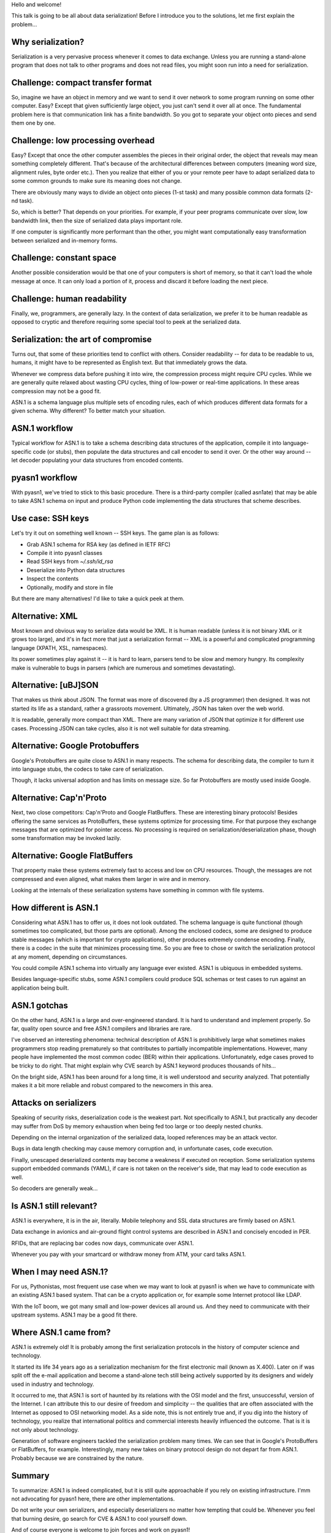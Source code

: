 
Hello and welcome!

This talk is going to be all about data serialization! Before I introduce you
to the solutions, let me first explain the problem...

Why serialization?
==================

Serialization is a very pervasive process whenever it comes to data
exchange. Unless you are running a stand-alone program that does not
talk to other programs and does not read files, you might soon
run into a need for serialization.

Challenge: compact transfer format
==================================

So, imagine we have an object in memory and we want to send it over network
to some program running on some other computer. Easy? Except that given
sufficiently large object, you just can't send it over all at once. The
fundamental problem here is that communication link has a finite bandwidth.
So you got to separate your object onto pieces and send them one by one.

Challenge: low processing overhead
==================================

Easy? Except that once the other computer assembles the pieces in their
original order, the object that reveals may mean something completely different.
That's because of the architectural differences between computers (meaning
word size, alignment rules, byte order etc.). Then you realize that either
of you or your remote peer have to adapt serialized data to some common
grounds to make sure its meaning does not change.

There are obviously many ways to divide an object onto pieces (1-st task)
and many possible common data formats (2-nd task).

So, which is better? That depends on your priorities. For example, if
your peer programs communicate over slow, low bandwidth link, then
the size of serialized data plays important role.

If one computer is significantly more performant than the other, you
might want computationally easy transformation between serialized and
in-memory forms.

Challenge: constant space
=========================

Another possible consideration would be that one of your computers
is short of memory, so that it can't load the whole message at once.
It can only load a portion of it, process and discard it before loading
the next piece.

Challenge: human readability
============================

Finally, we, programmers, are generally lazy. In the context of
data serialization, we prefer it to be human readable as opposed to
cryptic and therefore requiring some special tool to peek at the
serialized data.

Serialization: the art of compromise
====================================

Turns out, that some of these priorities tend to conflict with
others. Consider readability -- for data to be readable to us,
humans, it might have to be represented as English text. But that
immediately grows the data.

Whenever we compress data before pushing it into wire, the
compression process might require CPU cycles. While we are generally
quite relaxed about wasting CPU cycles, thing of low-power or
real-time applications. In these areas compression may not be
a good fit.

ASN.1 is a schema language plus multiple sets of encoding rules, each of
which produces different data formats for a given schema. Why different?
To better match your situation.

ASN.1 workflow
==============

Typical workflow for ASN.1 is to take a schema describing data structures
of the application, compile it into language-specific code (or stubs), then
populate the data structures and call encoder to send it over. Or the other
way around -- let decoder populating your data structures from encoded contents.

pyasn1 workflow
===============

With pyasn1, we've tried to stick to this basic procedure. There is a third-party
compiler (called asn1ate) that may be able to take ASN.1 schema on input and
produce Python code implementing the data structures that scheme describes.

Use case: SSH keys
==================

Let's try it out on something well known -- SSH keys. The game plan is as
follows:

* Grab ASN.1 schema for RSA key (as defined in IETF RFC)
* Compile it into pyasn1 classes
* Read SSH keys from `~/.ssh/id_rsa`
* Deserialize into Python data structures
* Inspect the contents
* Optionally, modify and store in file

But there are many alternatives! I'd like to take a quick peek at
them.

Alternative: XML
================

Most known and obvious way to serialize data would be XML. It is human
readable (unless it is not binary XML or it grows too large), and it's in
fact more that just a serialization format -- XML is a powerful and complicated
programming language (XPATH, XSL, namespaces).

Its power sometimes play against it -- it is hard to learn, parsers tend to be slow and
memory hungry. Its complexity make is vulnerable to bugs in parsers (which are numerous
and sometimes devastating).

Alternative: [uBJ]SON
=====================

That makes us think about JSON. The format was more of discovered (by a JS programmer)
then designed. It was not started its life as a standard, rather a grassroots movement.
Ultimately, JSON has taken over the web world.

It is readable, generally more compact than XML. There are many variation
of JSON that optimize it for different use cases. Processing JSON can take
cycles, also it is not well suitable for data streaming.

Alternative: Google Protobuffers
================================

Google's Protobuffers are quite close to ASN.1 in many respects. The schema for
describing data, the compiler to turn it into language stubs, the codecs to take
care of serialization.

Though, it lacks universal adoption and has limits on message size. So far
Protobuffers are mostly used inside Google.

Alternative: Cap'n'Proto
========================

Next, two close competitors: Cap'n'Proto and Google FlatBuffers. These
are interesting binary protocols! Besides offering the same services as ProtoBuffers,
these systems optimize for processing time. For that purpose they exchange
messages that are optimized for pointer access. No processing is
required on serialization/deserialization phase, though some transformation
may be invoked lazily.

Alternative: Google FlatBuffers
===============================

That property make these systems extremely fast to access and low on
CPU resources. Though, the messages are not compressed and even aligned,
what makes them larger in wire and in memory.

Looking at the internals of these serialization systems have something in common
with file systems.

How different is ASN.1
======================

Considering what ASN.1 has to offer us, it does not look outdated. The schema language
is quite functional (though sometimes too complicated, but those parts are
optional). Among the enclosed codecs, some are designed to produce stable
messages (which is important for crypto applications), other produces extremely
condense encoding. Finally, there is a codec in the suite that minimizes processing
time. So you are free to chose or switch the serialization protocol at any moment,
depending on circumstances.

You could compile ASN.1 schema into virtually any language ever existed.
ASN.1 is ubiquous in embedded systems.

Besides language-specific stubs, some ASN.1 compilers could produce SQL schemas
or test cases to run against an application being built.

ASN.1 gotchas
=============

On the other hand, ASN.1 is a large and over-engineered standard. It is hard
to understand and implement properly. So far, quality open source and free
ASN.1 compilers and libraries are rare.

I've observed an interesting phenomena: technical description of ASN.1 is
prohibitively large what sometimes makes programmers stop reading prematurely
so that contributes to partially incompatible implementations. However, many
people have implemented the most common codec (BER) within their applications.
Unfortunately, edge cases proved to be tricky to do right. That might explain
why CVE search by ASN.1 keyword produces thousands of hits...

On the bright side, ASN.1 has been around for a long time, it is well understood
and security analyzed. That potentially makes it a bit more reliable and robust
compared to the newcomers in this area.

Attacks on serializers
======================

Speaking of security risks, deserialization code is the weakest part. Not specifically
to ASN.1, but practically any decoder may suffer from DoS by memory exhaustion when
being fed too large or too deeply nested chunks.

Depending on the internal organization of the serialized data, looped references
may be an attack vector.

Bugs in data length checking may cause memory corruption and, in unfortunate cases,
code execution.

Finally, unescaped deserialized contents may become a weakness if executed on reception.
Some serialization systems support embedded commands (YAML), if care is not taken on the
receiver's side, that may lead to code execution as well.

So decoders are generally weak...

Is ASN.1 still relevant?
========================

ASN.1 is everywhere, it is in the air, literally. Mobile telephony and SSL data structures
are firmly based on ASN.1.

Data exchange in avionics and air-ground flight control systems are described in ASN.1
and concisely encoded in PER.

RFIDs, that are replacing bar codes now days, communicate over ASN.1.

Whenever you pay with your smartcard or withdraw money from ATM, your
card talks ASN.1.

When I may need ASN.1?
======================

For us, Pythonistas, most frequent use case when we may want to look at pyasn1 is when
we have to communicate with an existing ASN.1 based system. That can be a crypto application
or, for example some Internet protocol like LDAP.

With the IoT boom, we got many small and low-power devices all around us. And they
need to communicate with their upstream systems. ASN.1 may be a good fit there.

Where ASN.1 came from?
======================

ASN.1 is extremely old! It is probably among the first serialization protocols
in the history of computer science and technology.

It started its life 34 years ago as a serialization mechanism for the first
electronic mail (known as X.400). Later on if was split off the e-mail application
and become a stand-alone tech still being actively supported by its designers
and widely used in industry and technology.

It occurred to me, that ASN.1 is sort of haunted by its relations with the
OSI model and the first, unsuccessful, version of the Internet. I can attribute
this to our desire of freedom and simplicity -- the qualities that are often
associated with the Internet as opposed to OSI networking model. As a side note,
this is not entirely true and, if you dig into the history of technology, you
realize that international politics and commercial interests heavily influenced
the outcome. That is it is not only about technology.

Generation of software engineers tackled the serialization problem many times.
We can see that in Google's ProtoBuffers or FlatBuffers, for example. Interestingly,
many new takes on binary protocol design do not depart far from ASN.1. Probably
because we are constrained by the nature.

Summary
=======

To summarize: ASN.1 is indeed complicated, but it is still quite approachable
if you rely on existing infrastructure. I'mm not advocating for pyasn1 here,
there are other implementations.

Do not write your own serializers, and especially deserializers no matter how tempting
that could be. Whenever you feel that burning desire, go search for CVE & ASN.1
to cool yourself down.

And of course everyone is welcome to join forces and work on pyasn1!

Thank you!


